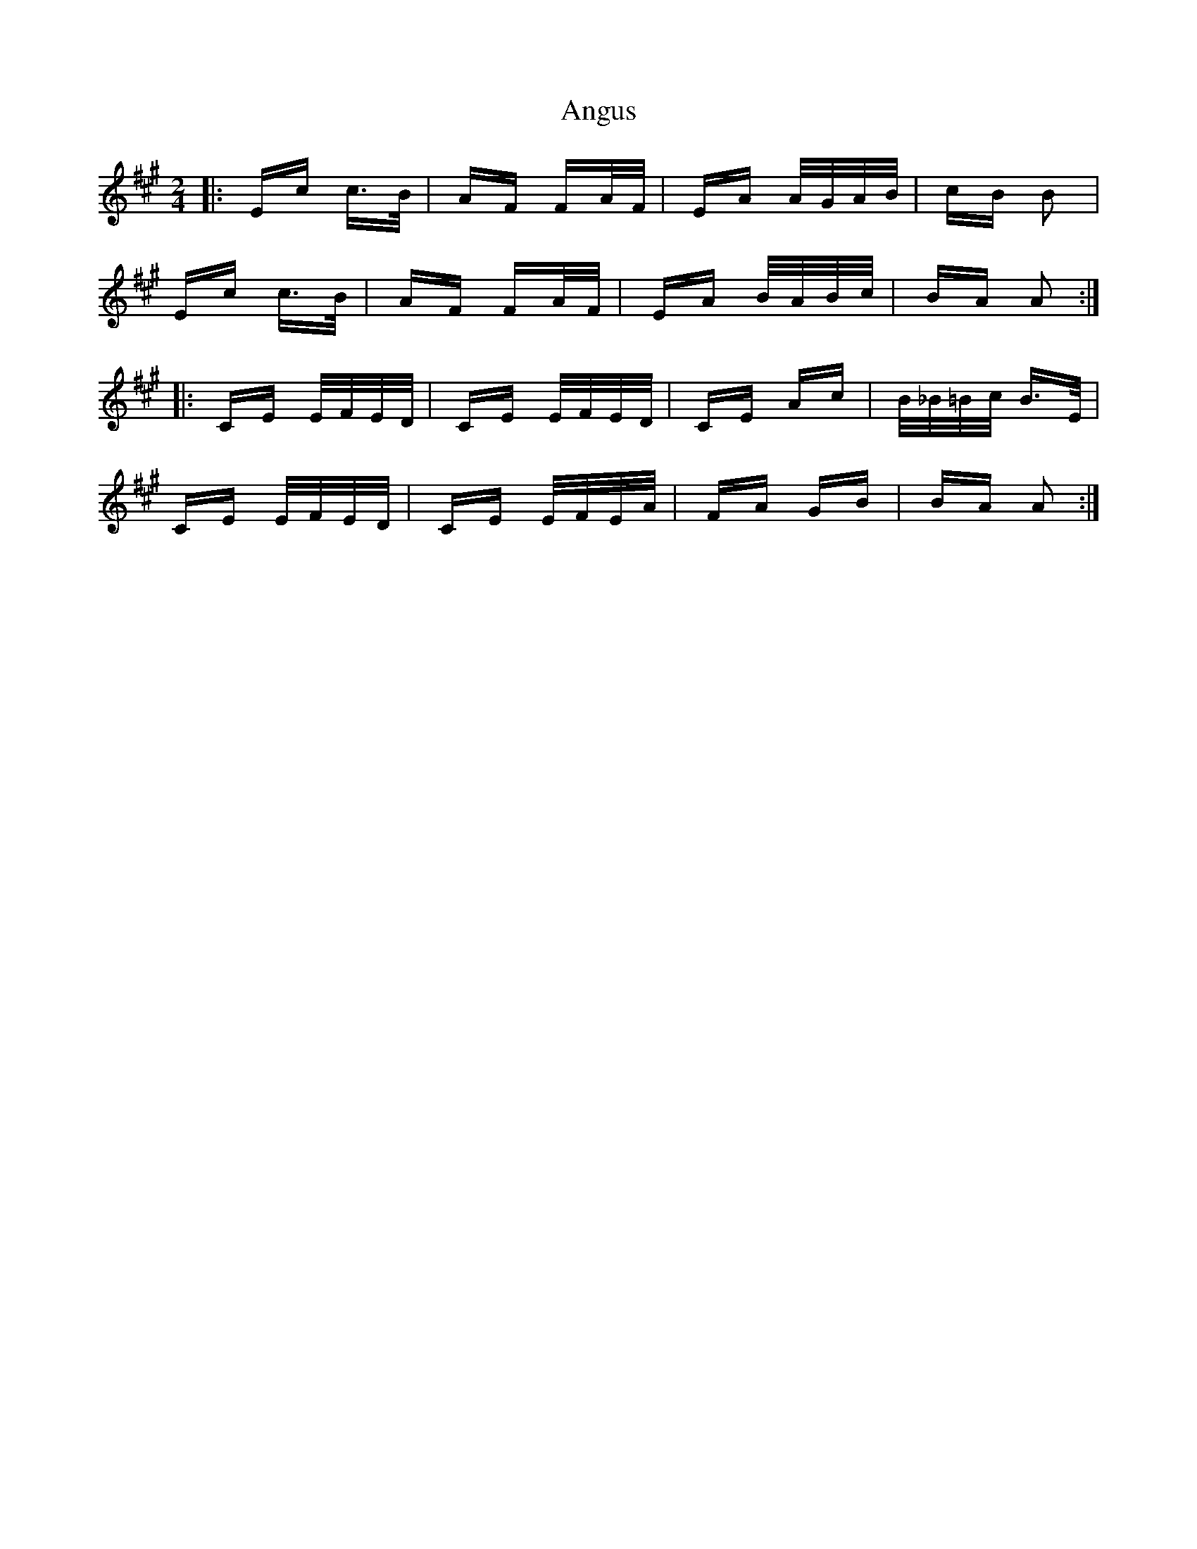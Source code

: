 X: 1566
T: Angus
R: polka
M: 2/4
K: Amajor
|:Ec c>B|AF FA/F/|EA A/G/A/B/|cB B2|
Ec c>B|AF FA/F/|EA B/A/B/c/|BA A2:|
|:CE E/F/E/D/|CE E/F/E/D/|CE Ac|B/_B/=B/c/ B>E|
CE E/F/E/D/|CE E/F/E/A/|FA GB|BA A2:|

